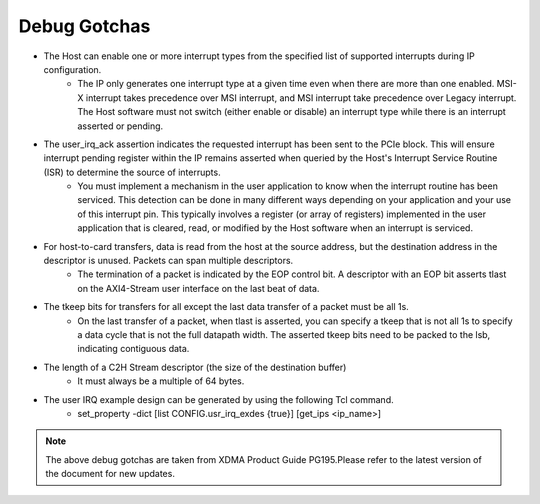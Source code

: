 .. _xdma_debug_gotchas:

Debug Gotchas
=============

* The Host can enable one or more interrupt types from the specified list of supported interrupts during IP configuration. 
    * The IP only generates one interrupt type at a given time even when there are more than one enabled. MSI-X interrupt takes precedence over MSI interrupt, and MSI interrupt take precedence over Legacy interrupt. The Host software must not switch (either enable or disable) an interrupt type while there is an interrupt asserted or pending.
* The user_irq_ack assertion indicates the requested interrupt has been sent to the PCIe block. This will ensure interrupt pending register within the IP remains asserted when queried by the Host's Interrupt Service Routine (ISR) to determine the source of interrupts. 
    * You must implement a mechanism in the user application to know when the interrupt routine has been serviced. This detection can be done in many different ways depending on your application and your use of this interrupt pin. This typically involves a register (or array of registers) implemented in the user application that is cleared, read, or modified by the Host software when an interrupt is serviced. 
* For host-to-card transfers, data is read from the host at the source address, but the destination address in the descriptor is unused. Packets can span multiple descriptors. 
    * The termination of a packet is indicated by the EOP control bit. A descriptor with an EOP bit asserts tlast on the AXI4-Stream user interface on the last beat of data.
* The tkeep bits for transfers for all except the last data transfer of a packet must be all 1s. 
    * On the last transfer of a packet, when tlast is asserted, you can specify a tkeep that is not all 1s to specify a data cycle that is not the full datapath width. The asserted tkeep bits need to be packed to the lsb, indicating contiguous data.
* The length of a C2H Stream descriptor (the size of the destination buffer) 
    * It must always be a multiple of 64 bytes.
* The user IRQ example design can be generated by using the following Tcl command.
    * set_property -dict [list CONFIG.usr_irq_exdes {true}] [get_ips <ip_name>]


.. note::
    The above debug gotchas are taken from XDMA Product Guide PG195.Please refer to the latest version of the document for new updates.